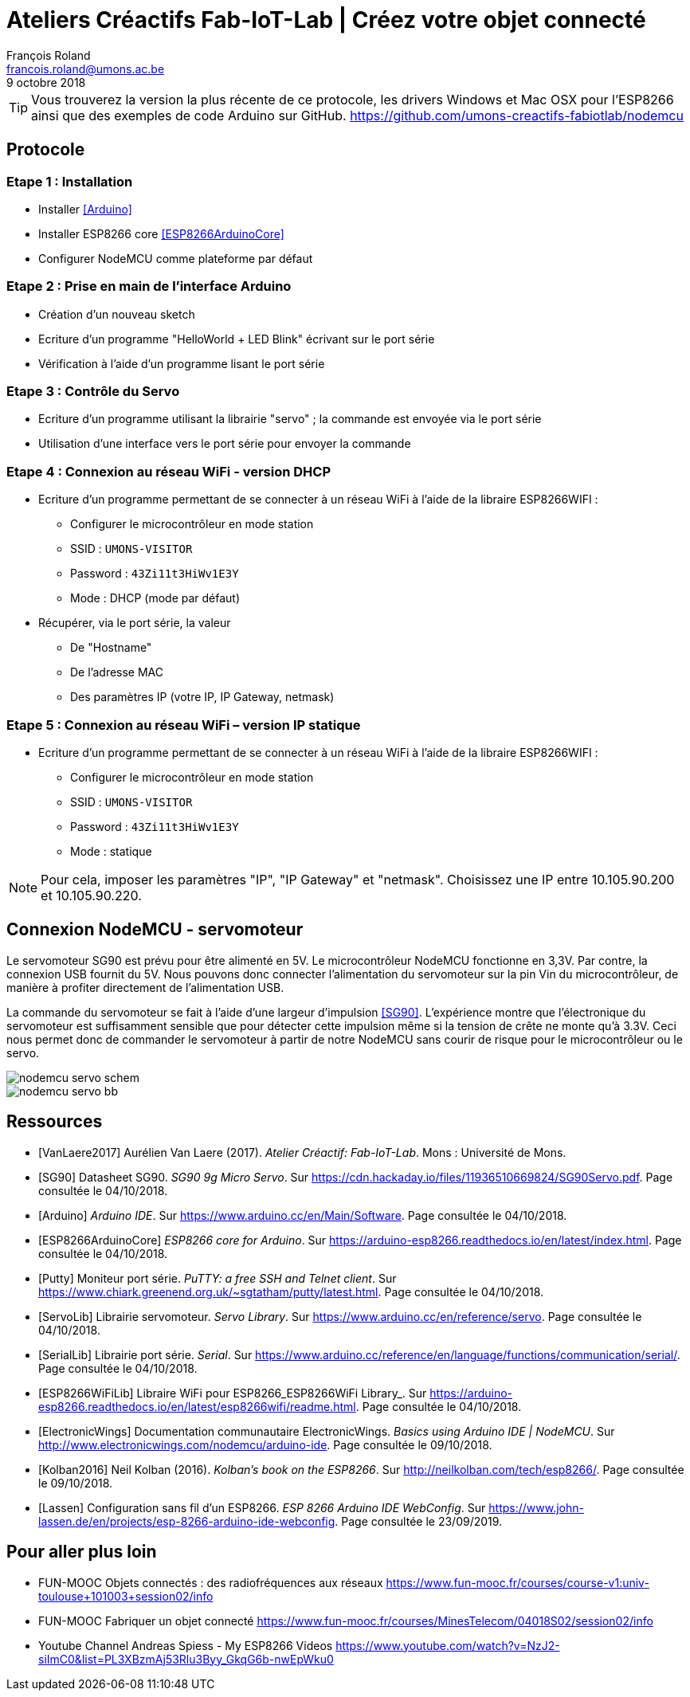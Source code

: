 :title-separator: {sp}|
= Ateliers Créactifs Fab-IoT-Lab | Créez votre objet connecté
François Roland <francois.roland@umons.ac.be>
9 octobre 2018
:icons: font
ifdef::backend-pdf[:notitle:]

ifdef::backend-pdf[]
[discrete]
= {doctitle}
endif::[]

TIP: Vous trouverez la version la plus récente de ce protocole, les drivers Windows et Mac OSX pour l'ESP8266 ainsi que des exemples de code Arduino sur GitHub. https://github.com/umons-creactifs-fabiotlab/nodemcu

== Protocole

=== Etape 1 : Installation
* Installer <<Arduino>>
* Installer ESP8266 core <<ESP8266ArduinoCore>>
* Configurer NodeMCU comme plateforme par défaut

=== Etape 2 : Prise en main de l’interface Arduino
* Création d’un nouveau sketch
* Ecriture d’un programme "HelloWorld + LED Blink" écrivant sur le port série
* Vérification à l’aide d’un programme lisant le port série

=== Etape 3 : Contrôle du Servo
* Ecriture d’un programme utilisant la librairie "servo" ; la commande est envoyée via le port série
* Utilisation d’une interface vers le port série pour envoyer la commande

=== Etape 4 : Connexion au réseau WiFi - version DHCP
* Ecriture d’un programme permettant de se connecter à un réseau WiFi à l’aide de la libraire ESP8266WIFI :
** Configurer le microcontrôleur en mode station
** SSID : `UMONS-VISITOR`
** Password : `43Zi11t3HiWv1E3Y`
** Mode : DHCP (mode par défaut)
* Récupérer, via le port série, la valeur
** De "Hostname"
** De l’adresse MAC
** Des paramètres IP (votre IP, IP Gateway, netmask)

=== Etape 5 : Connexion au réseau WiFi – version IP statique
* Ecriture d’un programme permettant de se connecter à un réseau WiFi à l’aide de la libraire ESP8266WIFI :
** Configurer le microcontrôleur en mode station
** SSID : `UMONS-VISITOR`
** Password : `43Zi11t3HiWv1E3Y`
** Mode : statique

NOTE: Pour cela, imposer les paramètres "IP", "IP Gateway" et "netmask".
Choisissez une IP entre 10.105.90.200 et 10.105.90.220.

== Connexion NodeMCU - servomoteur

Le servomoteur SG90 est prévu pour être alimenté en 5V.
Le microcontrôleur NodeMCU fonctionne en 3,3V.
Par contre, la connexion USB fournit du 5V.
Nous pouvons donc connecter l'alimentation du servomoteur sur la pin Vin du microcontrôleur, de manière à profiter directement de l'alimentation USB.

La commande du servomoteur se fait à l'aide d'une largeur d'impulsion <<SG90>>.
L'expérience montre que l'électronique du servomoteur est suffisamment sensible que pour détecter cette impulsion même si la tension de crête ne monte qu'à 3.3V.
Ceci nous permet donc de commander le servomoteur à partir de notre NodeMCU sans courir de risque pour le microcontrôleur ou le servo.

image::nodemcu-servo_schem.png[align=center,pdfwidth=60%]
image::nodemcu-servo_bb.png[align=center,pdfwidth=60%]

[bibliography]
== Ressources

- [[[VanLaere2017]]] Aurélien Van Laere (2017). _Atelier Créactif: Fab-IoT-Lab_. Mons : Université de Mons.
- [[[SG90]]] Datasheet SG90. _SG90 9g Micro Servo_. Sur https://cdn.hackaday.io/files/11936510669824/SG90Servo.pdf. Page consultée le 04/10/2018.
- [[[Arduino]]] _Arduino IDE_. Sur https://www.arduino.cc/en/Main/Software. Page consultée le 04/10/2018.
- [[[ESP8266ArduinoCore]]] _ESP8266 core for Arduino_. Sur https://arduino-esp8266.readthedocs.io/en/latest/index.html. Page consultée le 04/10/2018.
- [[[Putty]]] Moniteur port série. _PuTTY: a free SSH and Telnet client_. Sur https://www.chiark.greenend.org.uk/~sgtatham/putty/latest.html. Page consultée le 04/10/2018.
- [[[ServoLib]]] Librairie servomoteur. _Servo Library_. Sur https://www.arduino.cc/en/reference/servo. Page consultée le 04/10/2018.
- [[[SerialLib]]] Librairie port série. _Serial_. Sur https://www.arduino.cc/reference/en/language/functions/communication/serial/. Page consultée le 04/10/2018.
- [[[ESP8266WiFiLib]]] Libraire WiFi pour ESP8266_ESP8266WiFi Library_. Sur https://arduino-esp8266.readthedocs.io/en/latest/esp8266wifi/readme.html. Page consultée le 04/10/2018.
- [[[ElectronicWings]]] Documentation communautaire ElectronicWings. _Basics using Arduino IDE | NodeMCU_. Sur http://www.electronicwings.com/nodemcu/arduino-ide. Page consultée le 09/10/2018.
- [[[Kolban2016]]] Neil Kolban (2016). _Kolban's book on the ESP8266_. Sur http://neilkolban.com/tech/esp8266/. Page consultée le 09/10/2018.
- [[[Lassen]]] Configuration sans fil d'un ESP8266. _ESP 8266 Arduino IDE WebConfig_. Sur https://www.john-lassen.de/en/projects/esp-8266-arduino-ide-webconfig. Page consultée le 23/09/2019.

== Pour aller plus loin

* FUN-MOOC Objets connectés : des radiofréquences aux réseaux
https://www.fun-mooc.fr/courses/course-v1:univ-toulouse+101003+session02/info
* FUN-MOOC Fabriquer un objet connecté
https://www.fun-mooc.fr/courses/MinesTelecom/04018S02/session02/info
* Youtube Channel Andreas Spiess - My ESP8266 Videos
https://www.youtube.com/watch?v=NzJ2-siImC0&list=PL3XBzmAj53Rlu3Byy_GkqG6b-nwEpWku0


